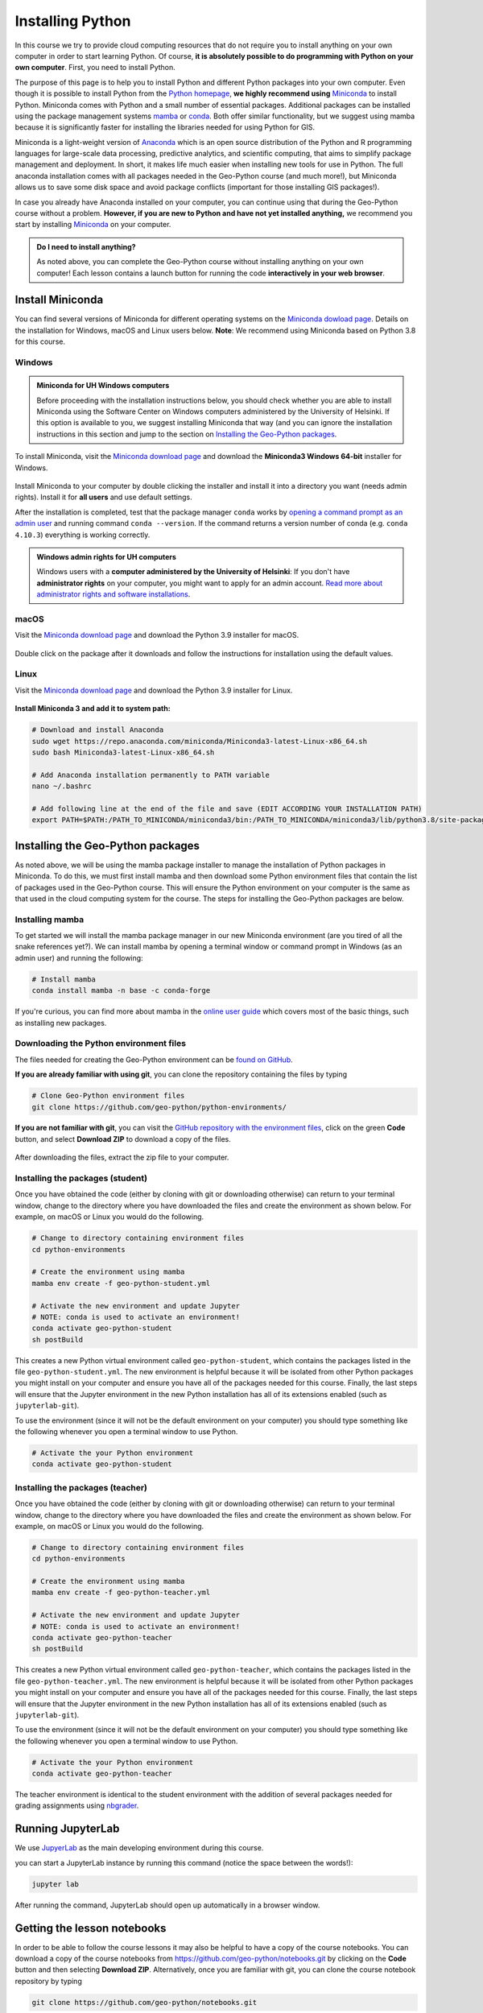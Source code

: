 Installing Python
=================

In this course we try to provide cloud computing resources that do not require you to install anything on your own computer in order to start learning Python. Of course, **it is absolutely possible to do programming with Python on your own computer**.
First, you need to install Python.

The purpose of this page is to help you to install Python and different Python packages into your own computer.
Even though it is possible to install Python from the `Python homepage <https://www.python.org/>`_, **we highly recommend using** `Miniconda <https://docs.conda.io/en/latest/miniconda.html>`_ to install Python.
Miniconda comes with Python and a small number of essential packages.
Additional packages can be installed using the package management systems `mamba <https://mamba.readthedocs.io/en/latest/index.html>`_ or `conda <https://docs.conda.io/en/latest/>`__.
Both offer similar functionality, but we suggest using mamba because it is significantly faster for installing the libraries needed for using Python for GIS.

Miniconda is a light-weight version of `Anaconda <https://www.anaconda.com/>`_ which is an open source distribution of the Python and R programming languages for large-scale data processing, predictive analytics, and scientific computing, that aims to simplify package management and deployment.
In short, it makes life much easier when installing new tools for use in Python.
The full anaconda installation comes with all packages needed in the Geo-Python course (and much more!),
but Miniconda allows us to save some disk space and avoid package conflicts (important for those installing GIS packages!).

In case you already have Anaconda installed on your computer, you can continue using that during the Geo-Python course without a problem. **However, if you are new to Python and have not yet installed anything,** we recommend you start by installing `Miniconda  <https://docs.conda.io/en/latest/miniconda.html>`_ on your computer.

.. admonition:: Do I need to install anything?

    As noted above, you can complete the Geo-Python course without installing anything on your own computer!
    Each lesson contains a launch button for running the code **interactively in your web browser**.

Install Miniconda
-----------------

You can find several versions of Miniconda for different operating systems on the `Miniconda dowload page <https://docs.conda.io/en/latest/miniconda.html>`__.
Details on the installation for Windows, macOS and Linux users below.
**Note**: We recommend using Miniconda based on Python 3.8 for this course.

Windows
~~~~~~~

.. admonition:: Miniconda for UH Windows computers

    Before proceeding with the installation instructions below, you should check whether you are able to install Miniconda using the Software Center on Windows computers administered by the University of Helsinki.
    If this option is available to you, we suggest installing Miniconda that way (and you can ignore the installation instructions in this section and jump to the section on `Installing the Geo-Python packages`_.

To install Miniconda, visit the `Miniconda download page <https://docs.conda.io/en/latest/miniconda.html#windows-installers>`__ and download the **Miniconda3 Windows 64-bit** installer for Windows.

.. figure:: img/miniconda-windows.png
    :width: 600px
    :align: center
    :alt: Downloading Miniconda for Windows

Install Miniconda to your computer by double clicking the installer and install it into a directory you want (needs admin rights).
Install it for **all users** and use default settings.

After the installation is completed, test that the package manager ``conda`` works by
`opening a command prompt as an admin user <http://www.howtogeek.com/194041/how-to-open-the-command-prompt-as-administrator-in-windows-8.1/>`_
and running command ``conda --version``. If the command returns a version number of conda (e.g. ``conda 4.10.3``) everything is working correctly.

.. admonition:: Windows admin rights for UH computers

    Windows users with a **computer administered by the University of Helsinki**: If you don't have **administrator rights** on your
    computer, you might want to apply for an admin account. `Read more about administrator rights and
    software installations <https://helpdesk.it.helsinki.fi/en/instructions/computer-and-printing/workstation-administrator-rights>`__.

macOS
~~~~~

Visit the `Miniconda download page <https://docs.conda.io/en/latest/miniconda.html#macosx-installers>`__ and download the Python 3.9 installer for macOS.

.. figure:: img/miniconda-macos.png
    :width: 600px
    :align: center
    :alt: Downloading Miniconda for Mac

Double click on the package after it downloads and follow the instructions for installation using the default values.

Linux
~~~~~

Visit the `Miniconda download page <https://docs.conda.io/en/latest/miniconda.html#linux-installers>`__ and download the Python 3.9 installer for Linux.

.. figure:: img/miniconda-linux.png
    :width: 600px
    :align: center
    :alt: Downloading Miniconda for Linux

**Install Miniconda 3 and add it to system path:**

.. code-block::

    # Download and install Anaconda
    sudo wget https://repo.anaconda.com/miniconda/Miniconda3-latest-Linux-x86_64.sh
    sudo bash Miniconda3-latest-Linux-x86_64.sh

    # Add Anaconda installation permanently to PATH variable
    nano ~/.bashrc

    # Add following line at the end of the file and save (EDIT ACCORDING YOUR INSTALLATION PATH)
    export PATH=$PATH:/PATH_TO_MINICONDA/miniconda3/bin:/PATH_TO_MINICONDA/miniconda3/lib/python3.8/site-packages

Installing the Geo-Python packages
----------------------------------

As noted above, we will be using the mamba package installer to manage the installation of Python packages in Miniconda.
To do this, we must first install mamba and then download some Python environment files that contain the list of packages used in the Geo-Python course.
This will ensure the Python environment on your computer is the same as that used in the cloud computing system for the course.
The steps for installing the Geo-Python packages are below.

Installing mamba
~~~~~~~~~~~~~~~~

To get started we will install the mamba package manager in our new Miniconda environment (are you tired of all the snake references yet?).
We can install mamba by opening a terminal window or command prompt in Windows (as an admin user) and running the following:

.. code-block:: bash

    # Install mamba
    conda install mamba -n base -c conda-forge

If you're curious, you can find more about mamba in the `online user guide <https://mamba.readthedocs.io/en/latest/index.html>`__ which covers most of the basic things, such as installing new packages.

Downloading the Python environment files
~~~~~~~~~~~~~~~~~~~~~~~~~~~~~~~~~~~~~~~~

The files needed for creating the Geo-Python environment can be `found on GitHub <https://github.com/geo-python/python-environments/>`__.

**If you are already familiar with using git**, you can clone the repository containing the files by typing

.. code-block:: bash

    # Clone Geo-Python environment files
    git clone https://github.com/geo-python/python-environments/

**If you are not familiar with git**, you can visit the `GitHub repository with the environment files <https://github.com/geo-python/python-environments/>`__, click on the green **Code** button, and select **Download ZIP** to download a copy of the files.

.. figure:: img/python-environment.png
    :width: 600px
    :align: center
    :alt: Downloading the python-environments files

After downloading the files, extract the zip file to your computer.

Installing the packages (student)
~~~~~~~~~~~~~~~~~~~~~~~~~~~~~~~~~

Once you have obtained the code (either by cloning with git or downloading otherwise) can return to your terminal window, change to the directory where you have downloaded the files and create the environment as shown below.
For example, on macOS or Linux you would do the following.

.. code-block:: bash

    # Change to directory containing environment files
    cd python-environments
    
    # Create the environment using mamba
    mamba env create -f geo-python-student.yml

    # Activate the new environment and update Jupyter
    # NOTE: conda is used to activate an environment!
    conda activate geo-python-student
    sh postBuild

This creates a new Python virtual environment called ``geo-python-student``, which contains the packages listed in the file ``geo-python-student.yml``. The new environment is helpful because it will be isolated from other Python packages you might install on your computer and ensure you have all of the packages needed for this course. Finally, the last steps will ensure that the Jupyter environment in the new Python installation has all of its extensions enabled (such as ``jupyterlab-git``).

To use the environment (since it will not be the default environment on your computer) you should type something like the following whenever you open a terminal window to use Python.

.. code-block:: bash

    # Activate the your Python environment
    conda activate geo-python-student
    
Installing the packages (teacher)
~~~~~~~~~~~~~~~~~~~~~~~~~~~~~~~~~

Once you have obtained the code (either by cloning with git or downloading otherwise) can return to your terminal window, change to the directory where you have downloaded the files and create the environment as shown below.
For example, on macOS or Linux you would do the following.

.. code-block:: bash

    # Change to directory containing environment files
    cd python-environments
    
    # Create the environment using mamba
    mamba env create -f geo-python-teacher.yml

    # Activate the new environment and update Jupyter
    # NOTE: conda is used to activate an environment!
    conda activate geo-python-teacher
    sh postBuild

This creates a new Python virtual environment called ``geo-python-teacher``, which contains the packages listed in the file ``geo-python-teacher.yml``. The new environment is helpful because it will be isolated from other Python packages you might install on your computer and ensure you have all of the packages needed for this course. Finally, the last steps will ensure that the Jupyter environment in the new Python installation has all of its extensions enabled (such as ``jupyterlab-git``).

To use the environment (since it will not be the default environment on your computer) you should type something like the following whenever you open a terminal window to use Python.

.. code-block:: bash

    # Activate the your Python environment
    conda activate geo-python-teacher
    
The teacher environment is identical to the student environment with the addition of several packages needed for grading assignments using `nbgrader <https://nbgrader.readthedocs.io/en/stable/>`__.

Running JupyterLab
------------------

We use `JupyerLab <https://jupyterlab.readthedocs.io/en/stable/getting_started/overview.html>`__ as the main developing environment during this course.

you can start a JupyterLab instance by running this command (notice the space between the words!):

.. code-block:: bash

    jupyter lab

After running the command, JupyterLab should open up automatically in a browser window.

Getting the lesson notebooks
----------------------------

In order to be able to follow the course lessons it may also be helpful to have a copy of the course notebooks.
You can download a copy of the course notebooks from `<https://github.com/geo-python/notebooks.git>`_ by clicking on the **Code** button and then selecting **Download ZIP**.
Alternatively, once you are familiar with git, you can clone the course notebook repository by typing

.. code-block:: bash

    git clone https://github.com/geo-python/notebooks.git

The command above will clone the notebook files into a directory titled ``notebooks``.

Additional notes
----------------

You can install new packages using the `mamba install <https://mamba.readthedocs.io/en/latest/user_guide/mamba.html>`__ command.
The basic syntax for installing packages is ``mamba install package-name``.
In addition, we also want to specify the **channel** from where the package is downloaded using the parameter ``-c``.

**Installing the pandas package from the conda-forge channel:**

.. code-block:: bash

    mamba install -c conda-forge pandas

Once you run this command, you will see also other packages getting installed and/or updated as mamba checks for dependencies of the installed package.
Read more about package installations in the `mamba documentation <https://mamba.readthedocs.io/en/latest/advanced_usage/detailed_operations.html>`__
It's a good idea to search for installation instructions for each package online.

.. admonition:: Conda channels

    `Conda channels <https://docs.conda.io/projects/conda/en/latest/user-guide/concepts/channels.html>`__ used by mamba and are remote locations where packages are stored.
    During this course (and in general when installing packages for scientific computing and GIS analysis) we download most packages from the `conda-forge <https://conda-forge.org/#about>`__ channel.

.. admonition:: Conflicting packages

    A good rule of thumb is to **always install packages from the same channel** (for this course, we prefer the ``conda-forge`` channel).
    In case you encounter an error message when installing new packages, you might want to first check the versions and channels of existing
    packages using the `mamba list` command before trying again.
